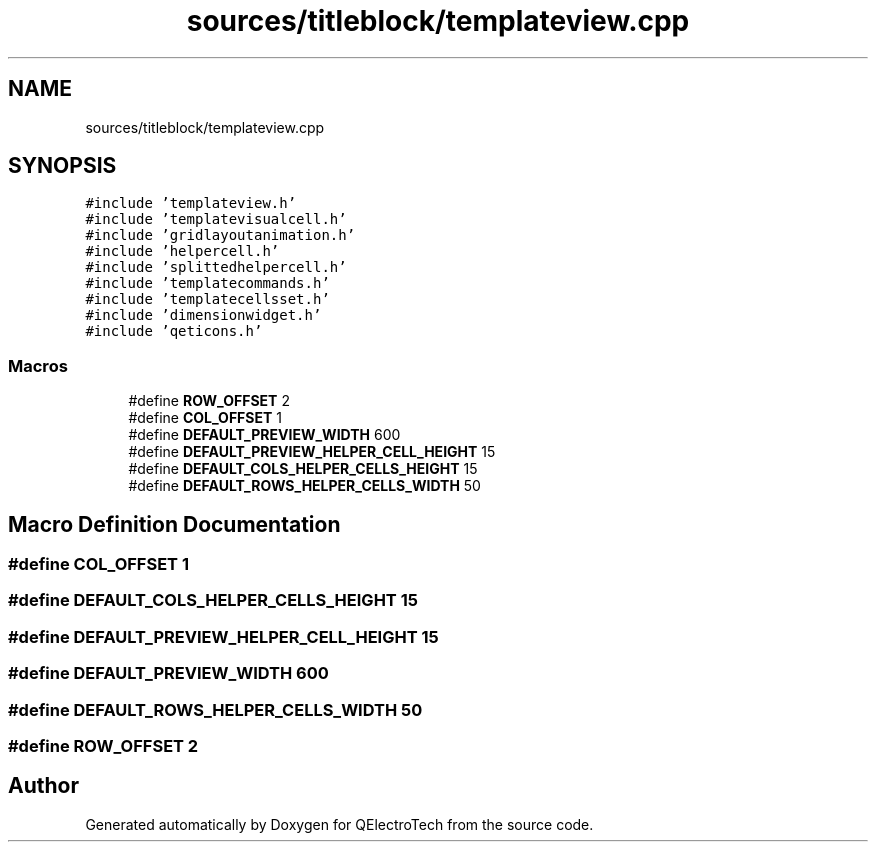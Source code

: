 .TH "sources/titleblock/templateview.cpp" 3 "Thu Aug 27 2020" "Version 0.8-dev" "QElectroTech" \" -*- nroff -*-
.ad l
.nh
.SH NAME
sources/titleblock/templateview.cpp
.SH SYNOPSIS
.br
.PP
\fC#include 'templateview\&.h'\fP
.br
\fC#include 'templatevisualcell\&.h'\fP
.br
\fC#include 'gridlayoutanimation\&.h'\fP
.br
\fC#include 'helpercell\&.h'\fP
.br
\fC#include 'splittedhelpercell\&.h'\fP
.br
\fC#include 'templatecommands\&.h'\fP
.br
\fC#include 'templatecellsset\&.h'\fP
.br
\fC#include 'dimensionwidget\&.h'\fP
.br
\fC#include 'qeticons\&.h'\fP
.br

.SS "Macros"

.in +1c
.ti -1c
.RI "#define \fBROW_OFFSET\fP   2"
.br
.ti -1c
.RI "#define \fBCOL_OFFSET\fP   1"
.br
.ti -1c
.RI "#define \fBDEFAULT_PREVIEW_WIDTH\fP   600"
.br
.ti -1c
.RI "#define \fBDEFAULT_PREVIEW_HELPER_CELL_HEIGHT\fP   15"
.br
.ti -1c
.RI "#define \fBDEFAULT_COLS_HELPER_CELLS_HEIGHT\fP   15"
.br
.ti -1c
.RI "#define \fBDEFAULT_ROWS_HELPER_CELLS_WIDTH\fP   50"
.br
.in -1c
.SH "Macro Definition Documentation"
.PP 
.SS "#define COL_OFFSET   1"

.SS "#define DEFAULT_COLS_HELPER_CELLS_HEIGHT   15"

.SS "#define DEFAULT_PREVIEW_HELPER_CELL_HEIGHT   15"

.SS "#define DEFAULT_PREVIEW_WIDTH   600"

.SS "#define DEFAULT_ROWS_HELPER_CELLS_WIDTH   50"

.SS "#define ROW_OFFSET   2"

.SH "Author"
.PP 
Generated automatically by Doxygen for QElectroTech from the source code\&.
